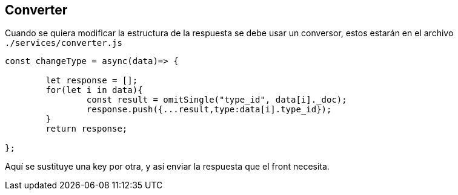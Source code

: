 == Converter

Cuando se quiera modificar la estructura  de la respuesta se debe usar un conversor,
estos estarán en el archivo `./services/converter.js`

----
const changeType = async(data)=> {

	let response = [];
	for(let i in data){
		const result = omitSingle("type_id", data[i]._doc);
		response.push({...result,type:data[i].type_id});
	}
	return response;

};
----

Aquí se sustituye una key por otra, y así enviar la respuesta que el front
necesita.